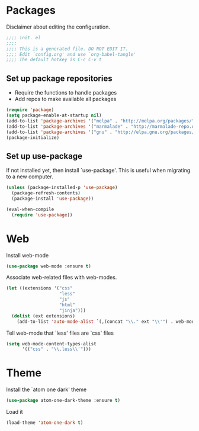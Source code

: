 * Packages
Disclaimer about editing the configuration.
#+BEGIN_SRC emacs-lisp :tangle init.el
  ;;;; init. el
  ;;;;
  ;;;; This is a generated file. DO NOT EDIT IT.
  ;;;; Edit `config.org' and use `org-babel-tangle'
  ;;;; The default hotkey is C-c C-v t
#+END_SRC
** Set up package repositories
- Require the functions to handle packages
- Add repos to make available all packages
#+BEGIN_SRC emacs-lisp :tangle init.el
  (require 'package)
  (setq package-enable-at-startup nil)
  (add-to-list 'package-archives '("melpa" . "http://melpa.org/packages/"))
  (add-to-list 'package-archives '("marmalade" . "http://marmalade-repo.org/packages/"))
  (add-to-list 'package-archives '("gnu" . "http://elpa.gnu.org/packages/"))
  (package-initialize)
#+END_SRC
** Set up use-package
If not installed yet, then install `use-package'.
This is useful when migrating to a new computer.
#+BEGIN_SRC emacs-lisp :tangle init.el
  (unless (package-installed-p 'use-package)
    (package-refresh-contents)
    (package-install 'use-package))

  (eval-when-compile
    (require 'use-package))
#+END_SRC
* Web
Install web-mode
#+BEGIN_SRC emacs-lisp :tangle init.el
  (use-package web-mode :ensure t)
#+END_SRC
Associate web-related files with web-modes.
#+BEGIN_SRC emacs-lisp :tangle init.el
  (let ((extensions '("css"
                      "less"
                      "js"
                      "html"
                      "jinja")))
    (dolist (ext extensions)
      (add-to-list 'auto-mode-alist `(,(concat "\\." ext "\\'") . web-mode))))
#+END_SRC
Tell web-mode that `less' files are `css' files
#+BEGIN_SRC emacs-lisp :tangle init.el
  (setq web-mode-content-types-alist
        '(("css" . "\\.less\\'")))
#+END_SRC
* Theme
Install the `atom one dark' theme
#+BEGIN_SRC emacs-lisp :tangle init.el
  (use-package atom-one-dark-theme :ensure t)
#+END_SRC
Load it
#+BEGIN_SRC emacs-lisp :tangle init.el
  (load-theme 'atom-one-dark t)
#+END_SRC
